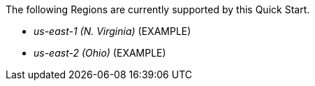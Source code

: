 The following Regions are currently supported by this Quick Start.

- _us-east-1 (N. Virginia)_ (EXAMPLE)
- _us-east-2 (Ohio)_ (EXAMPLE)
